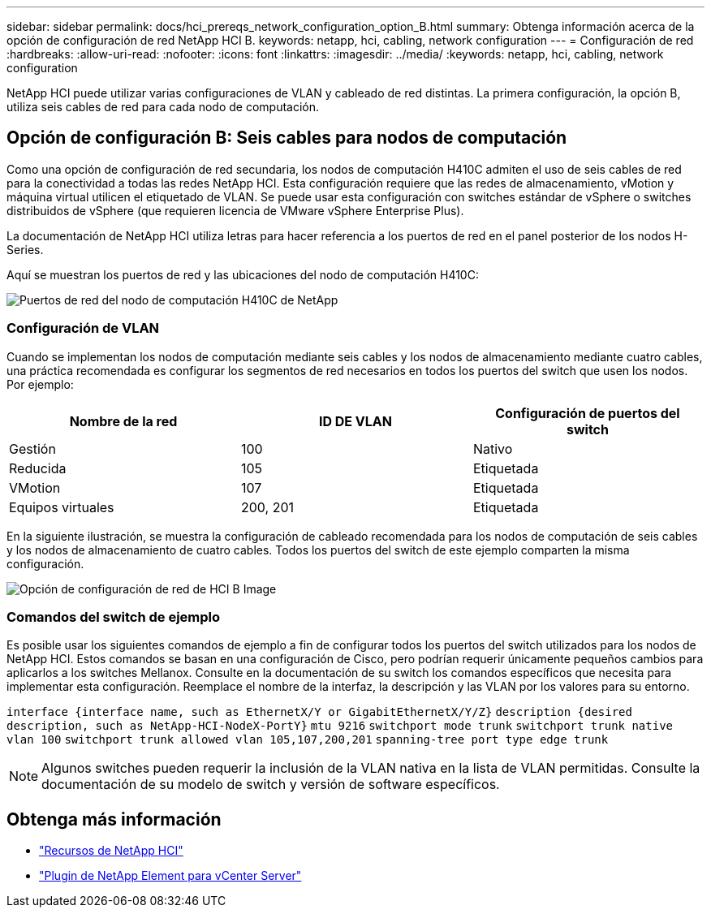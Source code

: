 ---
sidebar: sidebar 
permalink: docs/hci_prereqs_network_configuration_option_B.html 
summary: Obtenga información acerca de la opción de configuración de red NetApp HCI B. 
keywords: netapp, hci, cabling, network configuration 
---
= Configuración de red
:hardbreaks:
:allow-uri-read: 
:nofooter: 
:icons: font
:linkattrs: 
:imagesdir: ../media/
:keywords: netapp, hci, cabling, network configuration


[role="lead"]
NetApp HCI puede utilizar varias configuraciones de VLAN y cableado de red distintas. La primera configuración, la opción B, utiliza seis cables de red para cada nodo de computación.



== Opción de configuración B: Seis cables para nodos de computación

Como una opción de configuración de red secundaria, los nodos de computación H410C admiten el uso de seis cables de red para la conectividad a todas las redes NetApp HCI. Esta configuración requiere que las redes de almacenamiento, vMotion y máquina virtual utilicen el etiquetado de VLAN. Se puede usar esta configuración con switches estándar de vSphere o switches distribuidos de vSphere (que requieren licencia de VMware vSphere Enterprise Plus).

La documentación de NetApp HCI utiliza letras para hacer referencia a los puertos de red en el panel posterior de los nodos H-Series.

Aquí se muestran los puertos de red y las ubicaciones del nodo de computación H410C:

[#H35700E_H410C]
image::HCI_ISI_compute_6cable.png[Puertos de red del nodo de computación H410C de NetApp]



=== Configuración de VLAN

Cuando se implementan los nodos de computación mediante seis cables y los nodos de almacenamiento mediante cuatro cables, una práctica recomendada es configurar los segmentos de red necesarios en todos los puertos del switch que usen los nodos. Por ejemplo:

|===
| Nombre de la red | ID DE VLAN | Configuración de puertos del switch 


| Gestión | 100 | Nativo 


| Reducida | 105 | Etiquetada 


| VMotion | 107 | Etiquetada 


| Equipos virtuales | 200, 201 | Etiquetada 
|===
En la siguiente ilustración, se muestra la configuración de cableado recomendada para los nodos de computación de seis cables y los nodos de almacenamiento de cuatro cables. Todos los puertos del switch de este ejemplo comparten la misma configuración.

image::hci_networking_config_scenario_2.png[Opción de configuración de red de HCI B Image]



=== Comandos del switch de ejemplo

Es posible usar los siguientes comandos de ejemplo a fin de configurar todos los puertos del switch utilizados para los nodos de NetApp HCI. Estos comandos se basan en una configuración de Cisco, pero podrían requerir únicamente pequeños cambios para aplicarlos a los switches Mellanox. Consulte en la documentación de su switch los comandos específicos que necesita para implementar esta configuración. Reemplace el nombre de la interfaz, la descripción y las VLAN por los valores para su entorno.

`interface {interface name, such as EthernetX/Y or GigabitEthernetX/Y/Z}`
`description {desired description, such as NetApp-HCI-NodeX-PortY}`
`mtu 9216`
`switchport mode trunk`
`switchport trunk native vlan 100`
`switchport trunk allowed vlan 105,107,200,201`
`spanning-tree port type edge trunk`


NOTE: Algunos switches pueden requerir la inclusión de la VLAN nativa en la lista de VLAN permitidas. Consulte la documentación de su modelo de switch y versión de software específicos.

[discrete]
== Obtenga más información

* https://www.netapp.com/hybrid-cloud/hci-documentation/["Recursos de NetApp HCI"^]
* https://docs.netapp.com/us-en/vcp/index.html["Plugin de NetApp Element para vCenter Server"^]

